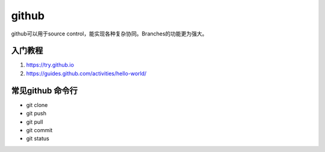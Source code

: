 ==================
github
==================
github可以用于source control，能实现各种复杂协同。Branches的功能更为强大。

入门教程
=====================
#. https://try.github.io
#. https://guides.github.com/activities/hello-world/


常见github 命令行
======================

* git clone
* git push
* git pull
* git commit
* git status